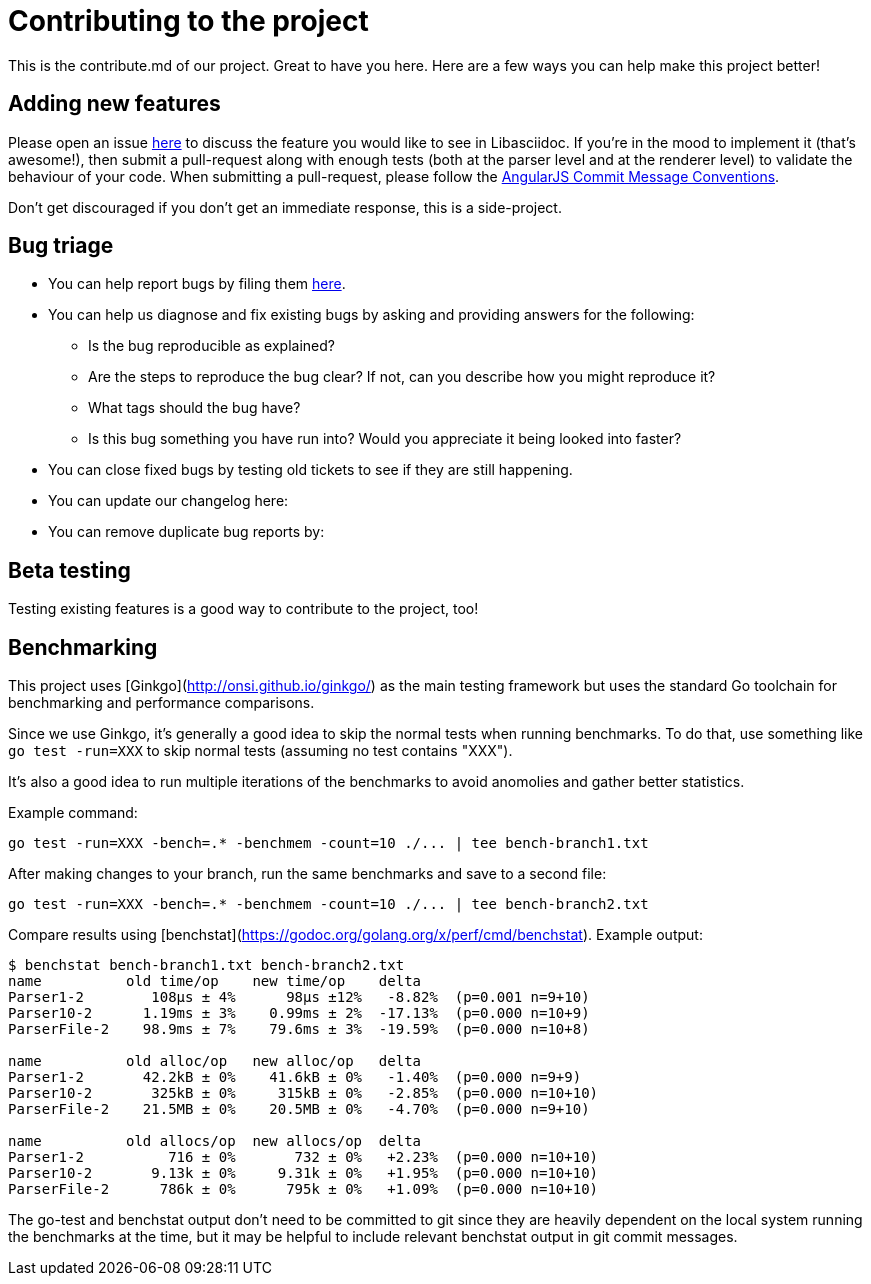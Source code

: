 = Contributing to the project

This is the contribute.md of our project. Great to have you here. Here are a few ways you can help make this project better!

== Adding new features

Please open an issue https://github.com/bytesparadise/libasciidoc/issues[here] to discuss the feature you would like to see in Libasciidoc.
If you're in the mood to implement it (that's awesome!), then submit a pull-request along with enough tests (both at the parser level and at the renderer level) to validate the behaviour of your code.
When submitting a pull-request, please follow the https://gist.github.com/stephenparish/9941e89d80e2bc58a153#commit-message-conventions[AngularJS Commit Message Conventions].

Don’t get discouraged if you don't get an immediate response, this is a side-project.

== Bug triage

* You can help report bugs by filing them https://github.com/bytesparadise/libasciidoc/issues[here].

* You can help us diagnose and fix existing bugs by asking and providing answers for the following:
** Is the bug reproducible as explained?
** Are the steps to reproduce the bug clear? If not, can you describe how you might reproduce it?
** What tags should the bug have?
** Is this bug something you have run into? Would you appreciate it being looked into faster?

* You can close fixed bugs by testing old tickets to see if they are still happening.
* You can update our changelog here:
* You can remove duplicate bug reports by:


== Beta testing

Testing existing features is a good way to contribute to the project, too!


== Benchmarking

This project uses [Ginkgo](http://onsi.github.io/ginkgo/) as the main testing framework but uses the standard Go toolchain for benchmarking and performance comparisons.

Since we use Ginkgo, it's generally a good idea to skip the normal tests when running benchmarks.
To do that, use something like `go test -run=XXX` to skip normal tests (assuming no test contains "XXX").

It's also a good idea to run multiple iterations of the benchmarks to avoid anomolies and gather better statistics.

Example command:

```
go test -run=XXX -bench=.* -benchmem -count=10 ./... | tee bench-branch1.txt
```

After making changes to your branch, run the same benchmarks and save to a second file:

```
go test -run=XXX -bench=.* -benchmem -count=10 ./... | tee bench-branch2.txt
```

Compare results using [benchstat](https://godoc.org/golang.org/x/perf/cmd/benchstat).  Example output:

```
$ benchstat bench-branch1.txt bench-branch2.txt
name          old time/op    new time/op    delta
Parser1-2        108µs ± 4%      98µs ±12%   -8.82%  (p=0.001 n=9+10)
Parser10-2      1.19ms ± 3%    0.99ms ± 2%  -17.13%  (p=0.000 n=10+9)
ParserFile-2    98.9ms ± 7%    79.6ms ± 3%  -19.59%  (p=0.000 n=10+8)

name          old alloc/op   new alloc/op   delta
Parser1-2       42.2kB ± 0%    41.6kB ± 0%   -1.40%  (p=0.000 n=9+9)
Parser10-2       325kB ± 0%     315kB ± 0%   -2.85%  (p=0.000 n=10+10)
ParserFile-2    21.5MB ± 0%    20.5MB ± 0%   -4.70%  (p=0.000 n=9+10)

name          old allocs/op  new allocs/op  delta
Parser1-2          716 ± 0%       732 ± 0%   +2.23%  (p=0.000 n=10+10)
Parser10-2       9.13k ± 0%     9.31k ± 0%   +1.95%  (p=0.000 n=10+10)
ParserFile-2      786k ± 0%      795k ± 0%   +1.09%  (p=0.000 n=10+10)
```

The go-test and benchstat output don't need to be committed to git since they are heavily dependent on the local system running the benchmarks at the time,
but it may be helpful to include relevant benchstat output in git commit messages.
